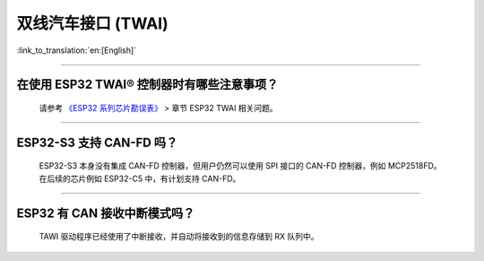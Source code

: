 双线汽车接口 (TWAI)
======================

:link_to_translation:`en:[English]`

.. raw:: html

   <style>
   body {counter-reset: h2}
     h2 {counter-reset: h3}
     h2:before {counter-increment: h2; content: counter(h2) ". "}
     h3:before {counter-increment: h3; content: counter(h2) "." counter(h3) ". "}
     h2.nocount:before, h3.nocount:before, { content: ""; counter-increment: none }
   </style>

--------------

在使用 ESP32 TWAI® 控制器时有哪些注意事项？
----------------------------------------------------------------------

  请参考 `《ESP32 系列芯片勘误表》 <https://www.espressif.com/sites/default/files/documentation/esp32_errata_cn.pdf>`_ > 章节 ESP32 TWAI 相关问题。

--------------

ESP32-S3 支持 CAN-FD 吗？
----------------------------------------------------------------------

  ESP32-S3 本身没有集成 CAN-FD 控制器，但用户仍然可以使用 SPI 接口的 CAN-FD 控制器，例如 MCP2518FD。在后续的芯片例如 ESP32-C5 中，有计划支持 CAN-FD。

--------------

ESP32 有 CAN 接收中断模式吗？
----------------------------------------------------------------------

  TAWI 驱动程序已经使用了中断接收，并自动将接收到的信息存储到 RX 队列中。
